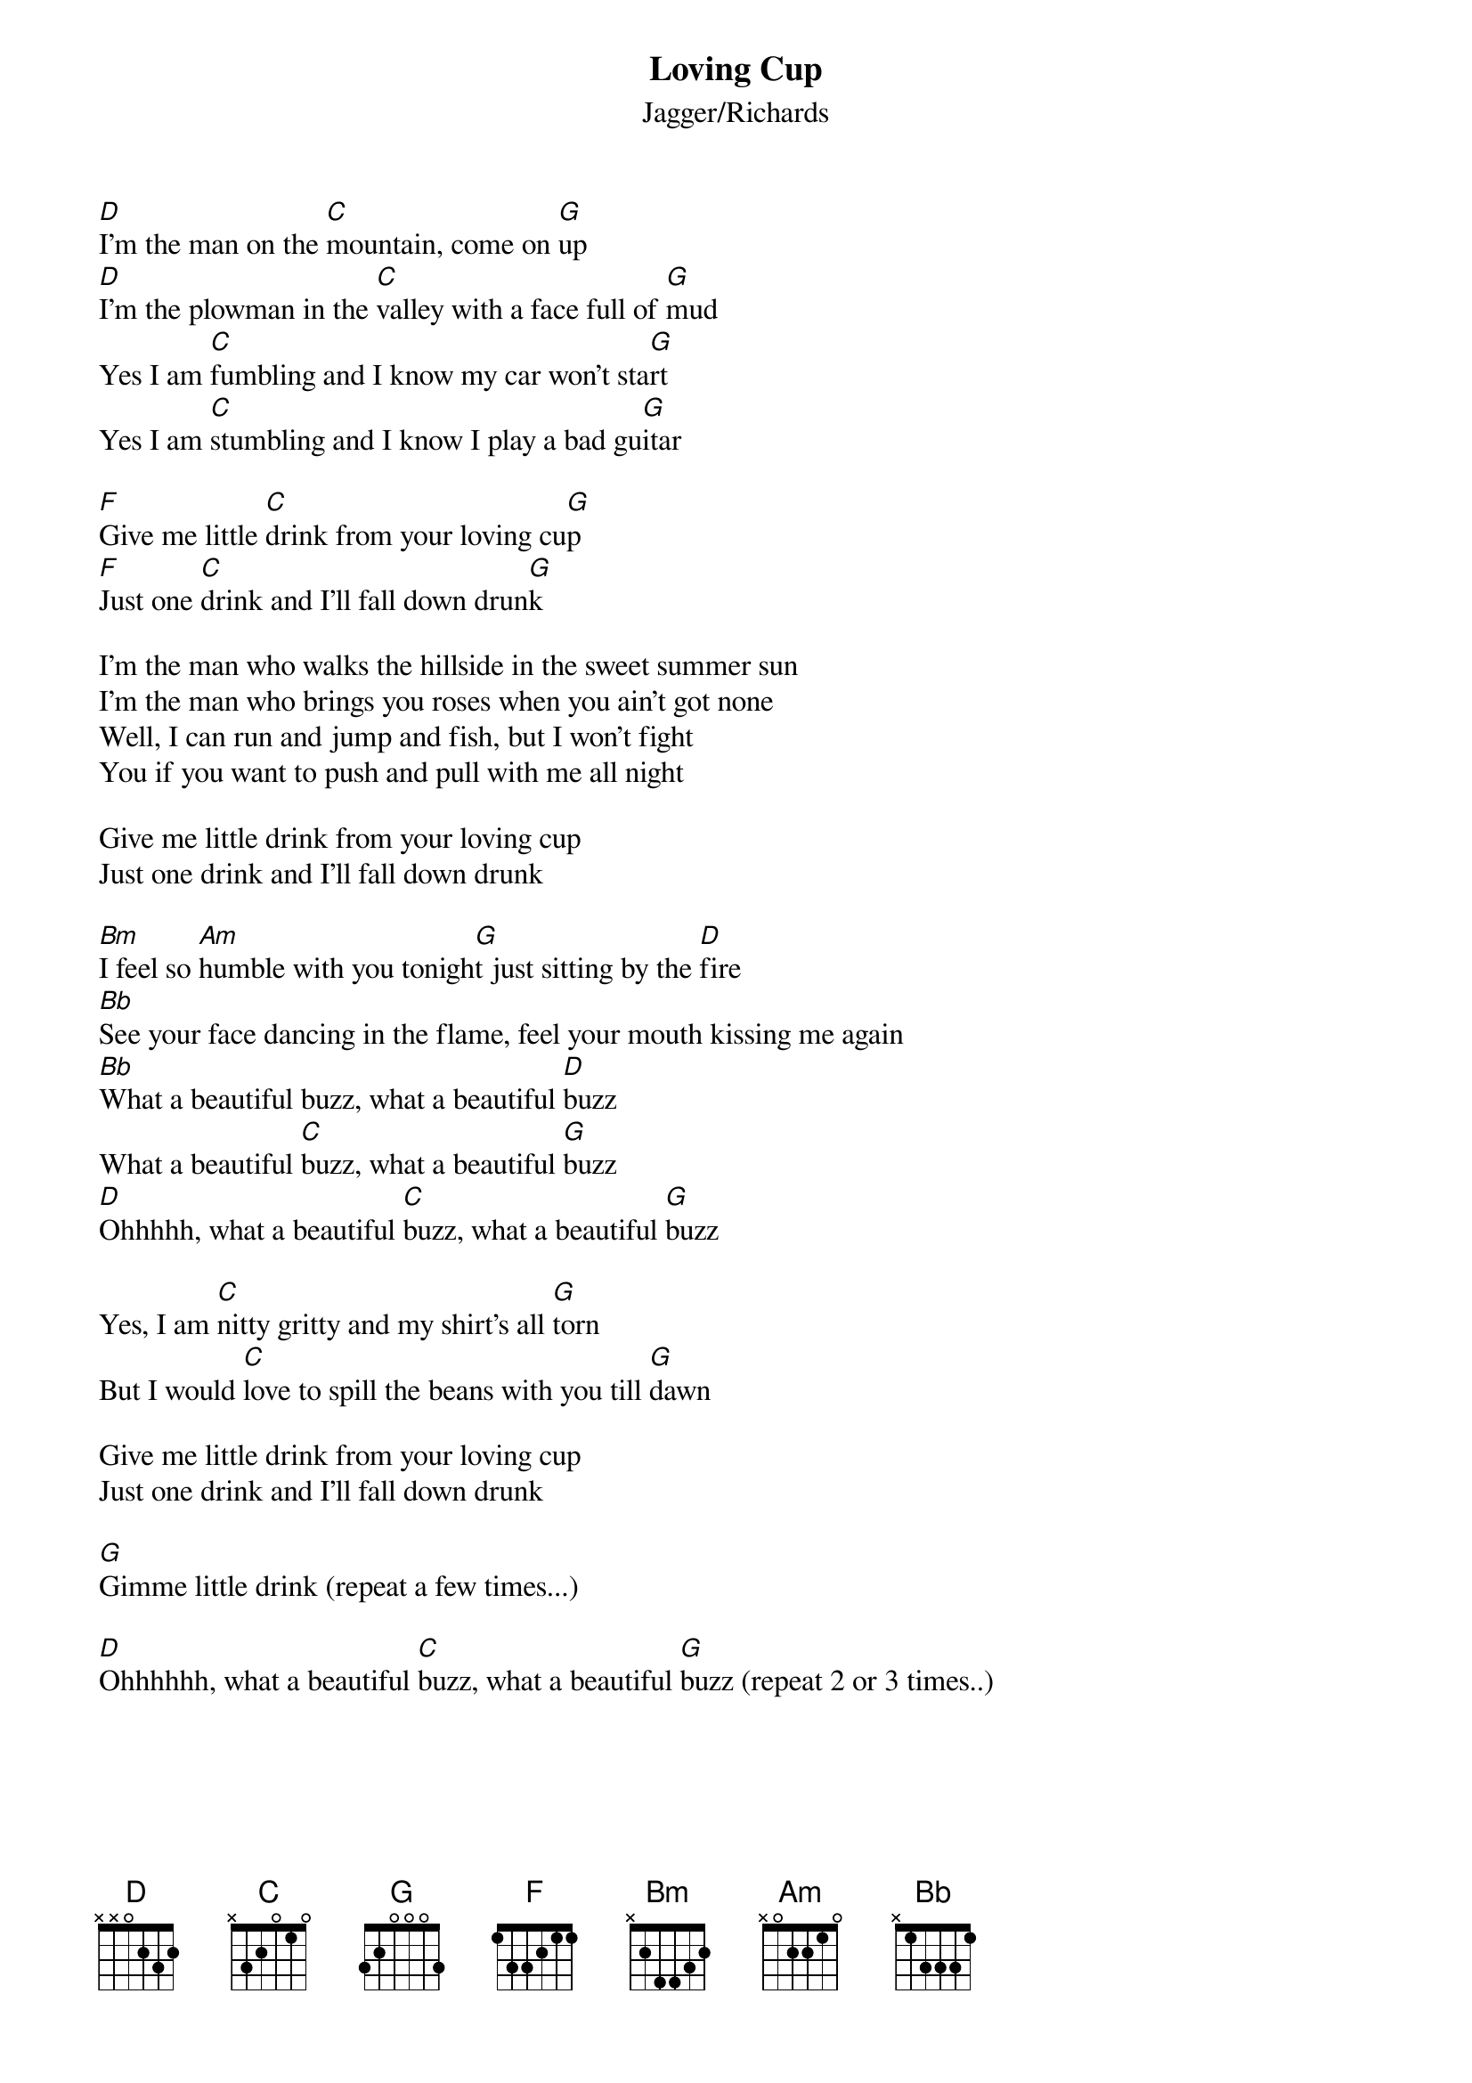 #Words graciously provided by Mark Walsh
#Chords provided by Erik Janus (erjanus@welchlink.welch.jhu.edu)
{t:Loving Cup}
{st:Jagger/Richards}

[D]I'm the man on the [C]mountain, come on [G]up
[D]I'm the plowman in the [C]valley with a face full of [G]mud
Yes I am [C]fumbling and I know my car won't sta[G]rt
Yes I am [C]stumbling and I know I play a bad gu[G]itar

[F]Give me little [C]drink from your loving cu[G]p
[F]Just one [C]drink and I'll fall down drun[G]k

I'm the man who walks the hillside in the sweet summer sun
I'm the man who brings you roses when you ain't got none
Well, I can run and jump and fish, but I won't fight
You if you want to push and pull with me all night

Give me little drink from your loving cup
Just one drink and I'll fall down drunk

[Bm]I feel so [Am]humble with you tonigh[G]t just sitting by the [D]fire
[Bb]See your face dancing in the flame, feel your mouth kissing me again
[Bb]What a beautiful buzz, what a beautiful [D]buzz
What a beautiful [C]buzz, what a beautiful [G]buzz
[D]Ohhhhh, what a beautiful [C]buzz, what a beautiful [G]buzz

Yes, I am [C]nitty gritty and my shirt's all [G]torn
But I would [C]love to spill the beans with you till [G]dawn

Give me little drink from your loving cup
Just one drink and I'll fall down drunk

[G]Gimme little drink (repeat a few times...)

[D]Ohhhhhh, what a beautiful [C]buzz, what a beautiful [G]buzz (repeat 2 or 3 times..)

